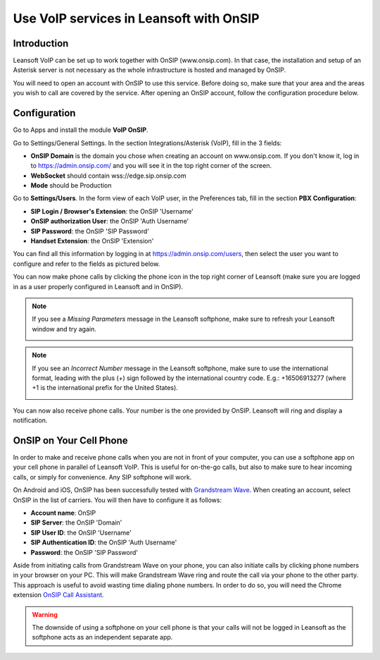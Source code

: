 ====================================
Use VoIP services in Leansoft with OnSIP
====================================

Introduction
============

Leansoft VoIP can be set up to work together with OnSIP (www.onsip.com). In that case, the installation and setup of an Asterisk server is not necessary as the whole infrastructure is hosted and managed by OnSIP.

You will need to open an account with OnSIP to use this service. Before doing so, make sure that your area and the areas you wish to call are covered by the service. After opening an OnSIP account, follow the configuration procedure below.

Configuration
=============

Go to Apps and install the module **VoIP OnSIP**.

.. image:: onsip/onsip01.png
  :align: center

Go to Settings/General Settings. In the section Integrations/Asterisk (VoIP), fill in the 3 fields:

- **OnSIP Domain** is the domain you chose when creating an account on www.onsip.com. If you don't know it, log in to https://admin.onsip.com/ and you will see it in the top right corner of the screen.
- **WebSocket** should contain wss://edge.sip.onsip.com
- **Mode** should be Production

.. image:: onsip/onsip02.png
  :align: center

Go to **Settings/Users**. In the form view of each VoIP user, in the Preferences tab, fill in the section **PBX Configuration**:

- **SIP Login / Browser's Extension**: the OnSIP 'Username'
- **OnSIP authorization User**: the OnSIP 'Auth Username'
- **SIP Password**: the OnSIP 'SIP Password'
- **Handset Extension**: the OnSIP 'Extension'

You can find all this information by logging in at https://admin.onsip.com/users, then select the user you want to configure and refer to the fields as pictured below.

.. image:: onsip/onsip03.png
  :align: center

You can now make phone calls by clicking the phone icon in the top right corner of Leansoft (make sure you are logged in as a user properly configured in Leansoft and in OnSIP).

.. note::

        If you see a *Missing Parameters* message in the Leansoft softphone, make sure to refresh your Leansoft window and try again.

        .. image:: onsip/onsip04.png
          :align: center

.. note::

        If you see an *Incorrect Number* message in the Leansoft softphone, make sure to use the international format, leading with the plus (+) sign followed by the international country code. E.g.: +16506913277 (where +1 is the international prefix for the United States).

        .. image:: onsip/onsip05.png
          :align: center

You can now also receive phone calls. Your number is the one provided by OnSIP. Leansoft will ring and display a notification.

.. image:: onsip/onsip06.png
  :align: center

OnSIP on Your Cell Phone
========================

In order to make and receive phone calls when you are not in front of your computer, you can use a softphone app on your cell phone in parallel of Leansoft VoIP. This is useful for on-the-go calls, but also to make sure to hear incoming calls, or simply for convenience. Any SIP softphone will work.

On Android and iOS, OnSIP has been successfully tested with `Grandstream Wave <https://play.google.com/store/apps/details?id=com.grandstream.wave>`_. When creating an account, select OnSIP in the list of carriers. You will then have to configure it as follows:

- **Account name**: OnSIP
- **SIP Server**: the OnSIP 'Domain'
- **SIP User ID**: the OnSIP 'Username'
- **SIP Authentication ID**: the OnSIP 'Auth Username'
- **Password**: the OnSIP 'SIP Password'

Aside from initiating calls from Grandstream Wave on your phone, you can also initiate calls by clicking phone numbers in your browser on your PC. This will make Grandstream Wave ring and route the call via your phone to the other party. This approach is useful to avoid wasting time dialing phone numbers. In order to do so, you will need the Chrome extension `OnSIP Call Assistant <https://chrome.google.com/webstore/detail/onsip-call-assistant/pceelmncccldedfkcgjkpemakjbapnpg?hl=en>`_.

.. warning::

        The downside of using a softphone on your cell phone is that your calls will not be logged in Leansoft as the softphone acts as an independent separate app.
